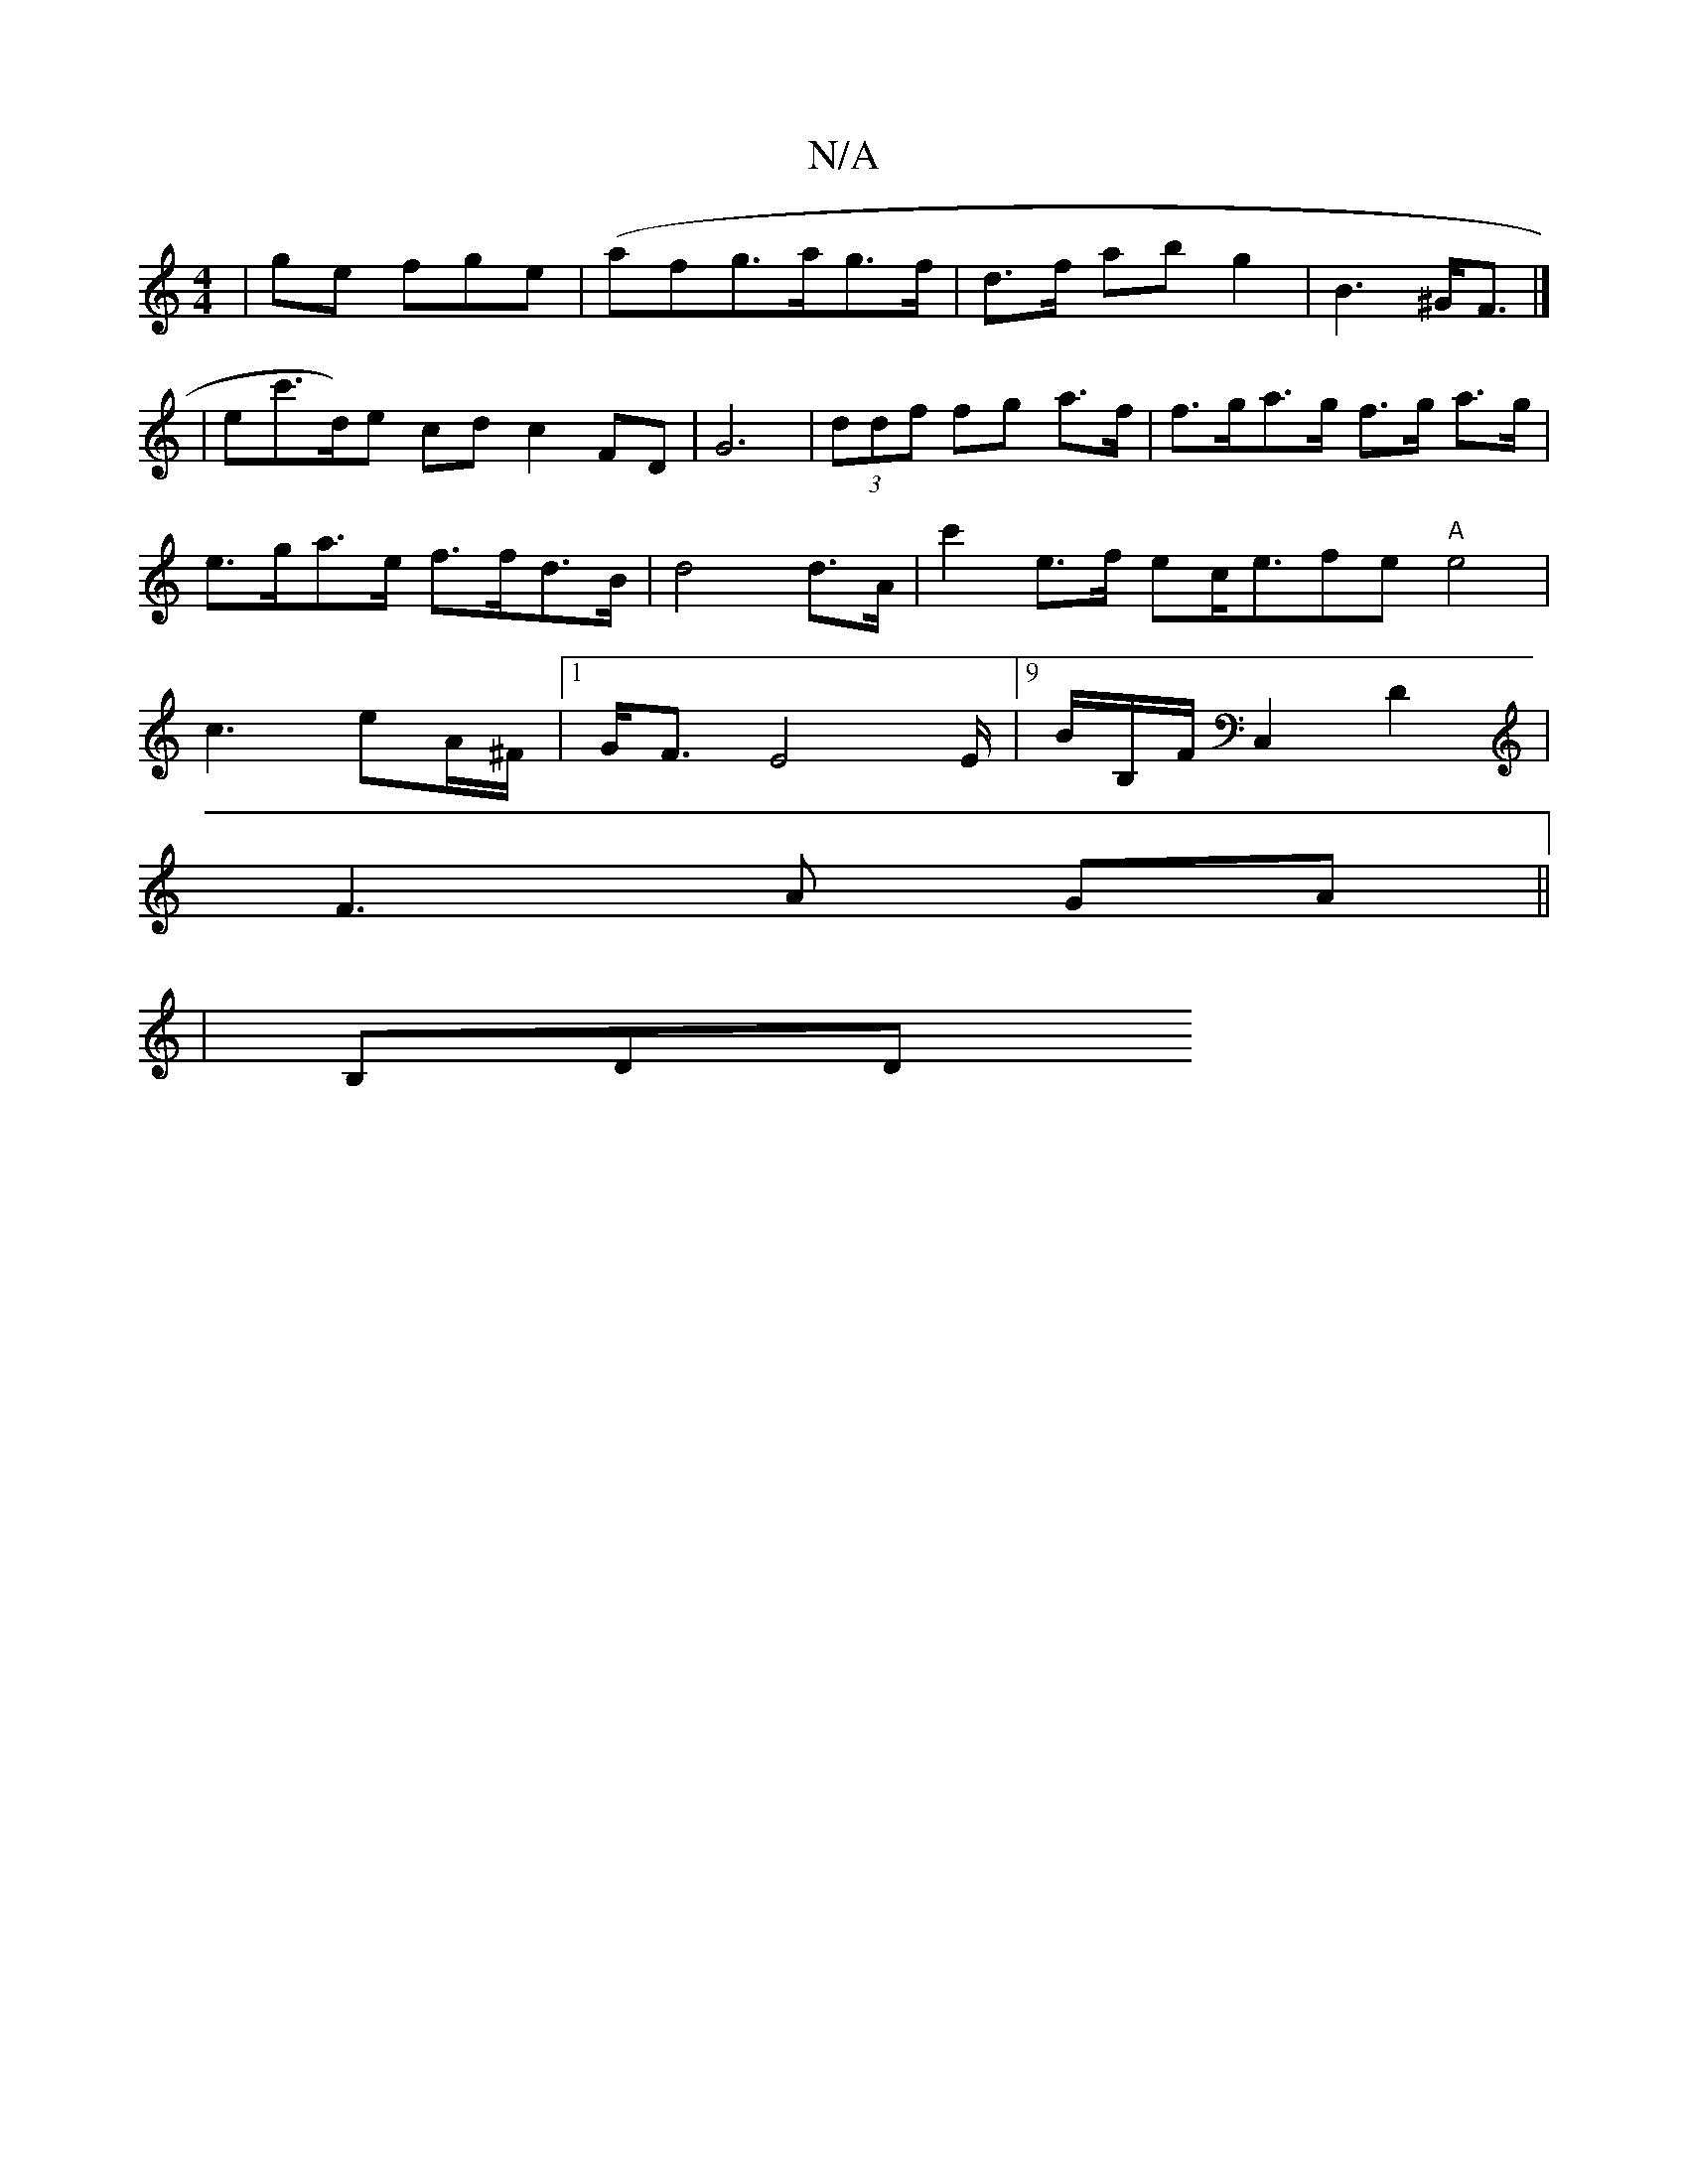 X:1
T:N/A
M:4/4
R:N/A
K:Cmajor
 | ge fge | (af}g>ag>f| d>f ab g2|B3 ^G<F|]
|ec'>d)e cd}c2FD|G6 | (3ddf fg a>f | f>ga>g f>g a>g | e>ga>e f>fd>B|d4 d>A | c'2e>f ec<efe "A"e4|c3 eA/^F/2|[1 G<F E4E/|[9/B/B,/F/ C,2D2|
F3 A GA ||
|B,DD (